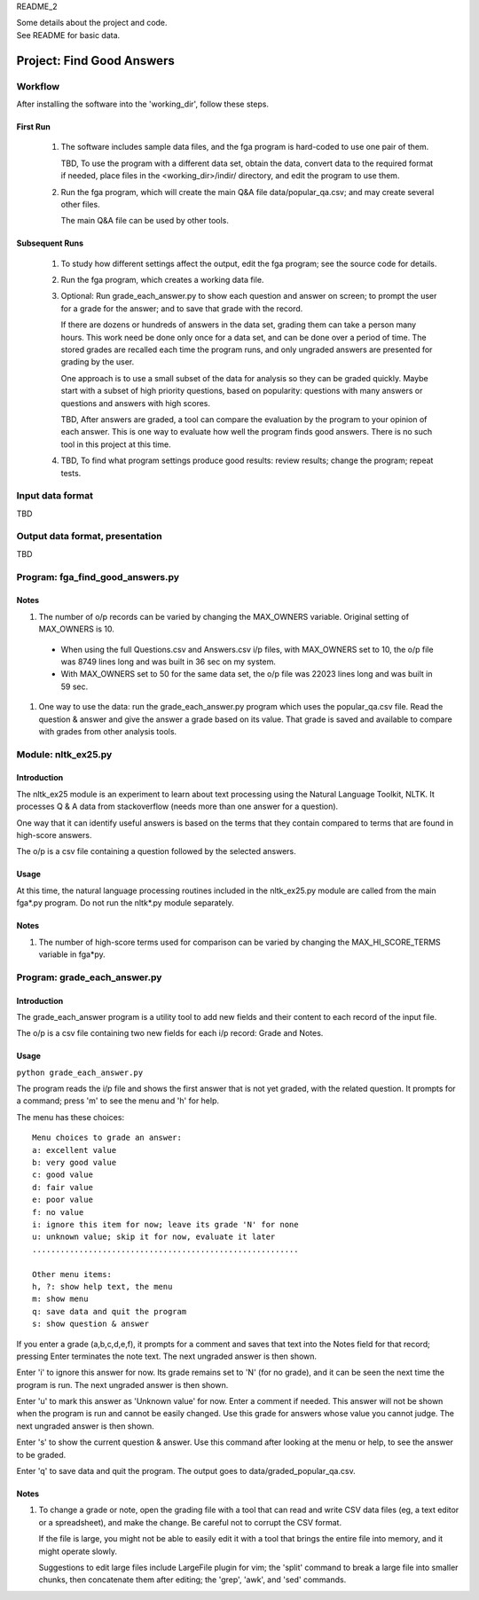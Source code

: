 README_2

| Some details about the project and code.
| See README for basic data.


Project: **Find Good Answers**
----------------------------------------------


Workflow
=====================================

After installing the software into the 'working_dir',
follow these steps.

First Run
~~~~~~~~~~~~~~~~~~~~~~

  #. The software includes sample data files,
     and the fga program is hard-coded to use one pair of them.

     TBD, To use the program with a different data set,
     obtain the data,
     convert data to the required format if needed,
     place files in the <working_dir>/indir/ directory,
     and edit the program to use them.

  #. Run the fga program, which will create the main Q&A file
     data/popular_qa.csv; and may create several other files.

     The main Q&A file can be used by other tools.

Subsequent Runs
~~~~~~~~~~~~~~~~~~~~~~

  #. To study how different settings affect the output,
     edit the fga program; see the source code for details.

  #. Run the fga program, which creates a working data file.

  #. Optional: Run grade_each_answer.py to show each question and
     answer on screen;
     to prompt the user for a grade for the answer;
     and to save that grade with the record.

     If there are dozens or hundreds of answers in the data set,
     grading them can take a person many hours.
     This work need be done only once for a data set, and can be done
     over a period of time.
     The stored grades are recalled each time the program runs,
     and only ungraded answers are presented for grading by the user.

     One approach is to use a small subset of the data for analysis
     so they can be graded quickly.
     Maybe start with a subset of high priority questions,
     based on popularity:
     questions with many answers or questions and answers with
     high scores.

     TBD, After answers are graded,
     a tool can compare
     the evaluation by the program
     to your opinion of each answer.
     This is one way
     to evaluate how well the program finds good answers.
     There is no such tool in this project at this time.

  #. TBD, To find what program settings produce good results:
     review results; change the program; repeat tests.



Input data format
=====================================

TBD



Output data format, presentation
=====================================

TBD



Program: **fga_find_good_answers.py**
============================================

Notes
~~~~~~~~~~~~~~~~~~~~~~~~~~~~~~

#. The number of o/p records can be varied by changing
   the MAX_OWNERS variable.
   Original setting of MAX_OWNERS is 10.

  * When using the full Questions.csv and Answers.csv i/p files,
    with MAX_OWNERS set to 10, 
    the o/p file was 8749 lines long and was built in 36 sec
    on my system.

  * With MAX_OWNERS set to 50 for the same data set, 
    the o/p file was 22023 lines long and was built in 59 sec.

#. One way to use the data: run the grade_each_answer.py program
   which uses the popular_qa.csv file.  Read the question & answer
   and give the answer a grade based on its value.  That grade
   is saved and available to compare with grades from other
   analysis tools.





Module: **nltk_ex25.py**
================================================

Introduction
~~~~~~~~~~~~~~~~~~~~~~~~~~~~~~~~~~~~~~~~~~~~~~~

The nltk_ex25 module is an experiment to learn about text processing
using the Natural Language Toolkit, NLTK.
It processes Q & A data from stackoverflow
(needs more than one answer for a question).

One way that it can identify useful answers is
based on the terms that they contain
compared to terms that are found in high-score answers.

The o/p is a csv file containing a question followed
by the selected answers.


Usage
~~~~~~~~~~~~~~~~~~~~~~~~~~~~~~~~~~~~~~~~~~~~~~~

At this time, the natural language processing routines
included in the nltk_ex25.py module
are called from the main fga*.py program.
Do not run the nltk*.py module separately.



Notes
~~~~~~~~~~~~~~~~~~~~~~~~~~~~~~~~~~~~~~~~~~~~~~~

#. The number of high-score terms used for comparison can be varied
   by changing
   the MAX_HI_SCORE_TERMS variable in fga*py.




Program: **grade_each_answer.py**
================================================

Introduction
~~~~~~~~~~~~~~~~~~~~~~~~~~~~~~

The grade_each_answer program is a utility tool to add new fields
and their content to each record of the input file.

The o/p is a csv file containing two new fields for each i/p
record: Grade and Notes.


Usage
~~~~~~~~~~~~~~~~~~~~~~~~~~~~~~

``python grade_each_answer.py``


The program reads the i/p file and
shows the first answer that is not yet graded,
with the related question.
It prompts for a command;
press 'm' to see the menu
and 'h' for help.

The menu has these choices::

    Menu choices to grade an answer:
    a: excellent value
    b: very good value
    c: good value
    d: fair value
    e: poor value
    f: no value
    i: ignore this item for now; leave its grade 'N' for none
    u: unknown value; skip it for now, evaluate it later
    .........................................................

    Other menu items:
    h, ?: show help text, the menu
    m: show menu
    q: save data and quit the program
    s: show question & answer

If you enter a grade (a,b,c,d,e,f),
it prompts for a comment and saves that text into the Notes field
for that record; pressing Enter terminates the note text.
The next ungraded answer is then shown.

Enter 'i' to ignore this answer for now.
Its grade remains set to 'N' (for no grade),
and it can be seen the next time the program is run.
The next ungraded answer is then shown.

Enter 'u' to mark this answer as 'Unknown value' for now.
Enter a comment if needed.
This answer will not be shown when the program is run and cannot be
easily changed.
Use this grade for answers whose value you cannot judge.
The next ungraded answer is then shown.

Enter 's' to show the current question & answer.
Use this command after looking at the menu or help,
to see the answer to be graded.

Enter 'q' to save data and quit the program.
The output goes to data/graded_popular_qa.csv.


Notes
~~~~~~~~~~~~~~~~~~~~~~~~~~~~~~

#. To change a grade or note,
   open the grading file with a tool that can read and write
   CSV data files
   (eg, a text editor or a spreadsheet),
   and make the change.
   Be careful not to corrupt the CSV format.

   If the file is large,
   you might not be able to easily edit it with a tool
   that brings the entire file into memory,
   and it might operate slowly.

   Suggestions to edit large files include LargeFile plugin for vim;
   the 'split' command to break a large file into smaller chunks,
   then concatenate them after editing;
   the 'grep', 'awk', and 'sed' commands.


